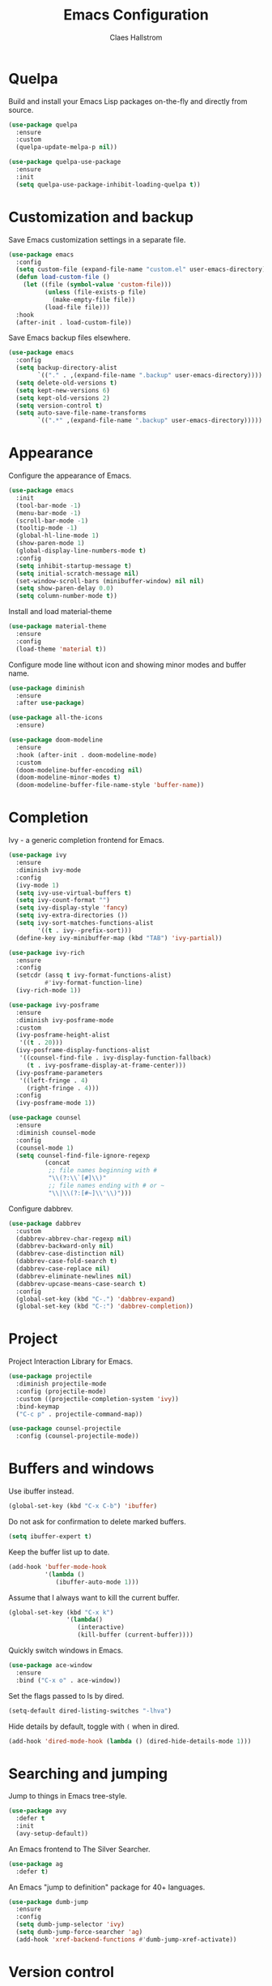 #+TITLE: Emacs Configuration
#+AUTHOR: Claes Hallstrom
#+OPTIONS: toc:nil num:nil

* Quelpa

Build and install your Emacs Lisp packages on-the-fly and directly from source.

#+BEGIN_SRC emacs-lisp
(use-package quelpa
  :ensure
  :custom
  (quelpa-update-melpa-p nil))

(use-package quelpa-use-package
  :ensure
  :init
  (setq quelpa-use-package-inhibit-loading-quelpa t))
#+END_SRC
* Customization and backup

Save Emacs customization settings in a separate file.

#+BEGIN_SRC emacs-lisp
(use-package emacs
  :config
  (setq custom-file (expand-file-name "custom.el" user-emacs-directory))
  (defun load-custom-file ()
    (let ((file (symbol-value 'custom-file)))
          (unless (file-exists-p file)
            (make-empty-file file))
          (load-file file)))
  :hook
  (after-init . load-custom-file))
#+END_SRC

Save Emacs backup files elsewhere.

#+BEGIN_SRC emacs-lisp
(use-package emacs
  :config
  (setq backup-directory-alist
        `(("." . ,(expand-file-name ".backup" user-emacs-directory))))
  (setq delete-old-versions t)
  (setq kept-new-versions 6)
  (setq kept-old-versions 2)
  (setq version-control t)
  (setq auto-save-file-name-transforms
        `((".*" ,(expand-file-name ".backup" user-emacs-directory)))))
#+END_SRC
* Appearance

Configure the appearance of Emacs.

#+BEGIN_SRC emacs-lisp
(use-package emacs
  :init
  (tool-bar-mode -1)
  (menu-bar-mode -1)
  (scroll-bar-mode -1)
  (tooltip-mode -1)
  (global-hl-line-mode 1)
  (show-paren-mode 1)
  (global-display-line-numbers-mode t)
  :config
  (setq inhibit-startup-message t)
  (setq initial-scratch-message nil)
  (set-window-scroll-bars (minibuffer-window) nil nil)
  (setq show-paren-delay 0.0)
  (setq column-number-mode t))
#+END_SRC

Install and load material-theme

#+BEGIN_SRC emacs-lisp
(use-package material-theme
  :ensure
  :config
  (load-theme 'material t))
#+END_SRC

Configure mode line without icon and showing minor modes and buffer name.

#+BEGIN_SRC emacs-lisp
(use-package diminish
  :ensure
  :after use-package)

(use-package all-the-icons
  :ensure)

(use-package doom-modeline
  :ensure
  :hook (after-init . doom-modeline-mode)
  :custom
  (doom-modeline-buffer-encoding nil)
  (doom-modeline-minor-modes t)
  (doom-modeline-buffer-file-name-style 'buffer-name))
#+END_SRC
* Completion

Ivy - a generic completion frontend for Emacs.

#+BEGIN_SRC emacs-lisp
(use-package ivy
  :ensure
  :diminish ivy-mode
  :config
  (ivy-mode 1)
  (setq ivy-use-virtual-buffers t)
  (setq ivy-count-format "")
  (setq ivy-display-style 'fancy)
  (setq ivy-extra-directories ())
  (setq ivy-sort-matches-functions-alist
        '((t . ivy--prefix-sort)))
  (define-key ivy-minibuffer-map (kbd "TAB") 'ivy-partial))

(use-package ivy-rich
  :ensure
  :config
  (setcdr (assq t ivy-format-functions-alist)
          #'ivy-format-function-line)
  (ivy-rich-mode 1))

(use-package ivy-posframe
  :ensure
  :diminish ivy-posframe-mode
  :custom
  (ivy-posframe-height-alist
   '((t . 20)))
  (ivy-posframe-display-functions-alist
   '((counsel-find-file . ivy-display-function-fallback)
     (t . ivy-posframe-display-at-frame-center)))
  (ivy-posframe-parameters
   '((left-fringe . 4)
     (right-fringe . 4)))
  :config
  (ivy-posframe-mode 1))

(use-package counsel
  :ensure
  :diminish counsel-mode
  :config
  (counsel-mode 1)
  (setq counsel-find-file-ignore-regexp
          (concat
           ;; file names beginning with #
           "\\(?:\\`[#]\\)"
           ;; file names ending with # or ~
           "\\|\\(?:[#~]\\'\\)")))
#+END_SRC

Configure dabbrev.

#+BEGIN_SRC emacs-lisp
(use-package dabbrev
  :custom
  (dabbrev-abbrev-char-regexp nil)
  (dabbrev-backward-only nil)
  (dabbrev-case-distinction nil)
  (dabbrev-case-fold-search t)
  (dabbrev-case-replace nil)
  (dabbrev-eliminate-newlines nil)
  (dabbrev-upcase-means-case-search t)
  :config
  (global-set-key (kbd "C-.") 'dabbrev-expand)
  (global-set-key (kbd "C-:") 'dabbrev-completion))
#+END_SRC
* Project

Project Interaction Library for Emacs.

#+BEGIN_SRC emacs-lisp
(use-package projectile
  :diminish projectile-mode
  :config (projectile-mode)
  :custom ((projectile-completion-system 'ivy))
  :bind-keymap
  ("C-c p" . projectile-command-map))

(use-package counsel-projectile
  :config (counsel-projectile-mode))
#+END_SRC
* Buffers and windows

Use ibuffer instead.

#+BEGIN_SRC emacs-lisp
(global-set-key (kbd "C-x C-b") 'ibuffer)
#+END_SRC

Do not ask for confirmation to delete marked buffers.

#+BEGIN_SRC emacs-lisp
(setq ibuffer-expert t)
#+END_SRC

Keep the buffer list up to date.

#+BEGIN_SRC emacs-lisp
(add-hook 'buffer-mode-hook
          '(lambda ()
             (ibuffer-auto-mode 1)))
#+END_SRC

Assume that I always want to kill the current buffer.

#+BEGIN_SRC emacs-lisp
(global-set-key (kbd "C-x k")
                '(lambda()
                   (interactive)
                   (kill-buffer (current-buffer))))
#+END_SRC

Quickly switch windows in Emacs.

#+BEGIN_SRC emacs-lisp
(use-package ace-window
  :ensure
  :bind ("C-x o" . ace-window))
#+END_SRC

Set the flags passed to ls by dired.

#+BEGIN_SRC emacs-lisp
(setq-default dired-listing-switches "-lhva")
#+END_SRC

Hide details by default, toggle with =(= when in dired.

#+BEGIN_SRC emacs-lisp
(add-hook 'dired-mode-hook (lambda () (dired-hide-details-mode 1)))
#+END_SRC
* Searching and jumping

Jump to things in Emacs tree-style.

#+BEGIN_SRC emacs-lisp
(use-package avy
  :defer t
  :init
  (avy-setup-default))
#+END_SRC

An Emacs frontend to The Silver Searcher.

#+BEGIN_SRC emacs-lisp
  (use-package ag
    :defer t)
#+END_SRC

An Emacs "jump to definition" package for 40+ languages.

#+BEGIN_SRC emacs-lisp
(use-package dumb-jump
  :ensure
  :config
  (setq dumb-jump-selector 'ivy)
  (setq dumb-jump-force-searcher 'ag)
  (add-hook 'xref-backend-functions #'dumb-jump-xref-activate))
#+END_SRC
* Version control

It's Magit! A Git porcelain inside Emacs.

#+BEGIN_SRC emacs-lisp
(use-package magit
  :ensure
  :custom
  (magit-display-buffer-function
   #'magit-display-buffer-fullframe-status-v1)
  :bind (("C-c g" . magit-status)))

(use-package forge
  :after magit
  :ensure)

(use-package git-commit
  :defer t
  :config
  (setq git-commit-summary-max-length 50)
  (add-hook 'git-commit-mode-hook
            '(lambda ()
               (setq fill-column 72)
               (setq-local comment-auto-fill-only-comments nil))))

(use-package diff-hl
  :ensure
  :config
  (setq diff-hl-side 'right)
  (add-hook 'prog-mode-hook 'turn-on-diff-hl-mode)
  (add-hook 'vc-dir-mode-hook 'turn-on-diff-hl-mode))
#+END_SRC

Example of ~/.authinfo for github.

#+BEGIN_EXAMPLE conf
machine api.github.com login claha^forge password TOKEN
#+END_EXAMPLE
* Org-mode

Configure org-mode.

#+BEGIN_SRC emacs-lisp
(use-package org
  :config
  (add-hook 'org-mode-hook (lambda () (display-line-numbers-mode 0))))
#+END_SRC

Configure org source code blocks.

#+BEGIN_SRC emacs-lisp
(use-package org-src
  :config
  (setq org-src-window-setup 'current-window)
  (setq org-src-fontify-natively t)
  (setq org-src-preserve-indentation t)
  (setq org-src-tab-acts-natively t))
#+END_SRC

* Miscellaneous

Miscellaneous packages.

#+BEGIN_SRC emacs-lisp
(use-package which-key
  :ensure
  :diminish which-key-mode
  :config
  (which-key-mode))

(use-package hungry-delete
  :ensure
  :diminish hungry-delete-mode
  :config
  (global-hungry-delete-mode))

(use-package cmake-mode
  :defer t)

(use-package hydra
  :defer t)

(use-package flycheck
  :ensure
  :diminish flycheck-mode
  :init
  (global-flycheck-mode))
#+END_SRC

Use eww to browse.

#+BEGIN_SRC emacs-lisp
(use-package emacs
  :config
  (setq browse-url-browser-function 'eww-browse-url))
#+END_SRC

Tabs are evil, use 4 spaces as default.

#+BEGIN_SRC emacs-lisp
(use-package emacs
  :config
  (setq-default indent-tabs-mode nil)
  (setq-default tab-width 4))
#+END_SRC

Writing 'yes/no' takes to much time...

#+BEGIN_SRC emacs-lisp
(use-package emacs
  :config
  (defalias 'yes-or-no-p 'y-or-n-p))
#+END_SRC

Allow to change case of region and narrowing.

#+BEGIN_SRC emacs-lisp
(use-package emacs
  :config
  (put 'downcase-region 'disabled nil)
  (put 'upcase-region 'disabled nil)
  (put 'narrow-to-region 'disabled nil))
#+END_SRC

Setup how compilation should behave.

#+BEGIN_SRC emacs-lisp
(use-package emacs
  :config
  (setq-default compilation-ask-about-save nil)
  (setq-default compilation-always-kill t)
  (setq-default compilation-scroll-output 'first-error))
#+END_SRC

# Colorize compilation buffer.

# #+BEGIN_SRC emacs-lisp
#   (use-package ansi-color
#     :ensure
#     :config (add-hook 'compilation-filter-hook 'colorize-compilation-buffer))

#   (defun colorize-compilation-buffer ()
#     (ansi-color-apply-on-region compilation-filter-start (point)))
# #+END_SRC

Configure c/c++ indentation.

#+BEGIN_SRC emacs-lisp
(use-package emacs
  :config
  (setq c-default-style "linux" c-basic-offset 2)
  (c-set-offset 'case-label '+))
#+END_SRC

Save and restore frames and windows with their buffers in Emacs.

#+BEGIN_SRC emacs-lisp
(use-package burly
  :quelpa (burly :fetcher github :repo "alphapapa/burly.el"))
#+END_SRC

Diminish eldoc-mode.

#+BEGIN_SRC emacs-lisp
(use-package eldoc
  :diminish eldoc-mode)
#+END_SRC
* Private

Load private file if it exists and is readable.

#+BEGIN_SRC emacs-lisp
  (if (file-readable-p (expand-file-name "private.el" user-emacs-directory))
      (load-file (expand-file-name "private.el" user-emacs-directory)))
#+END_SRC
